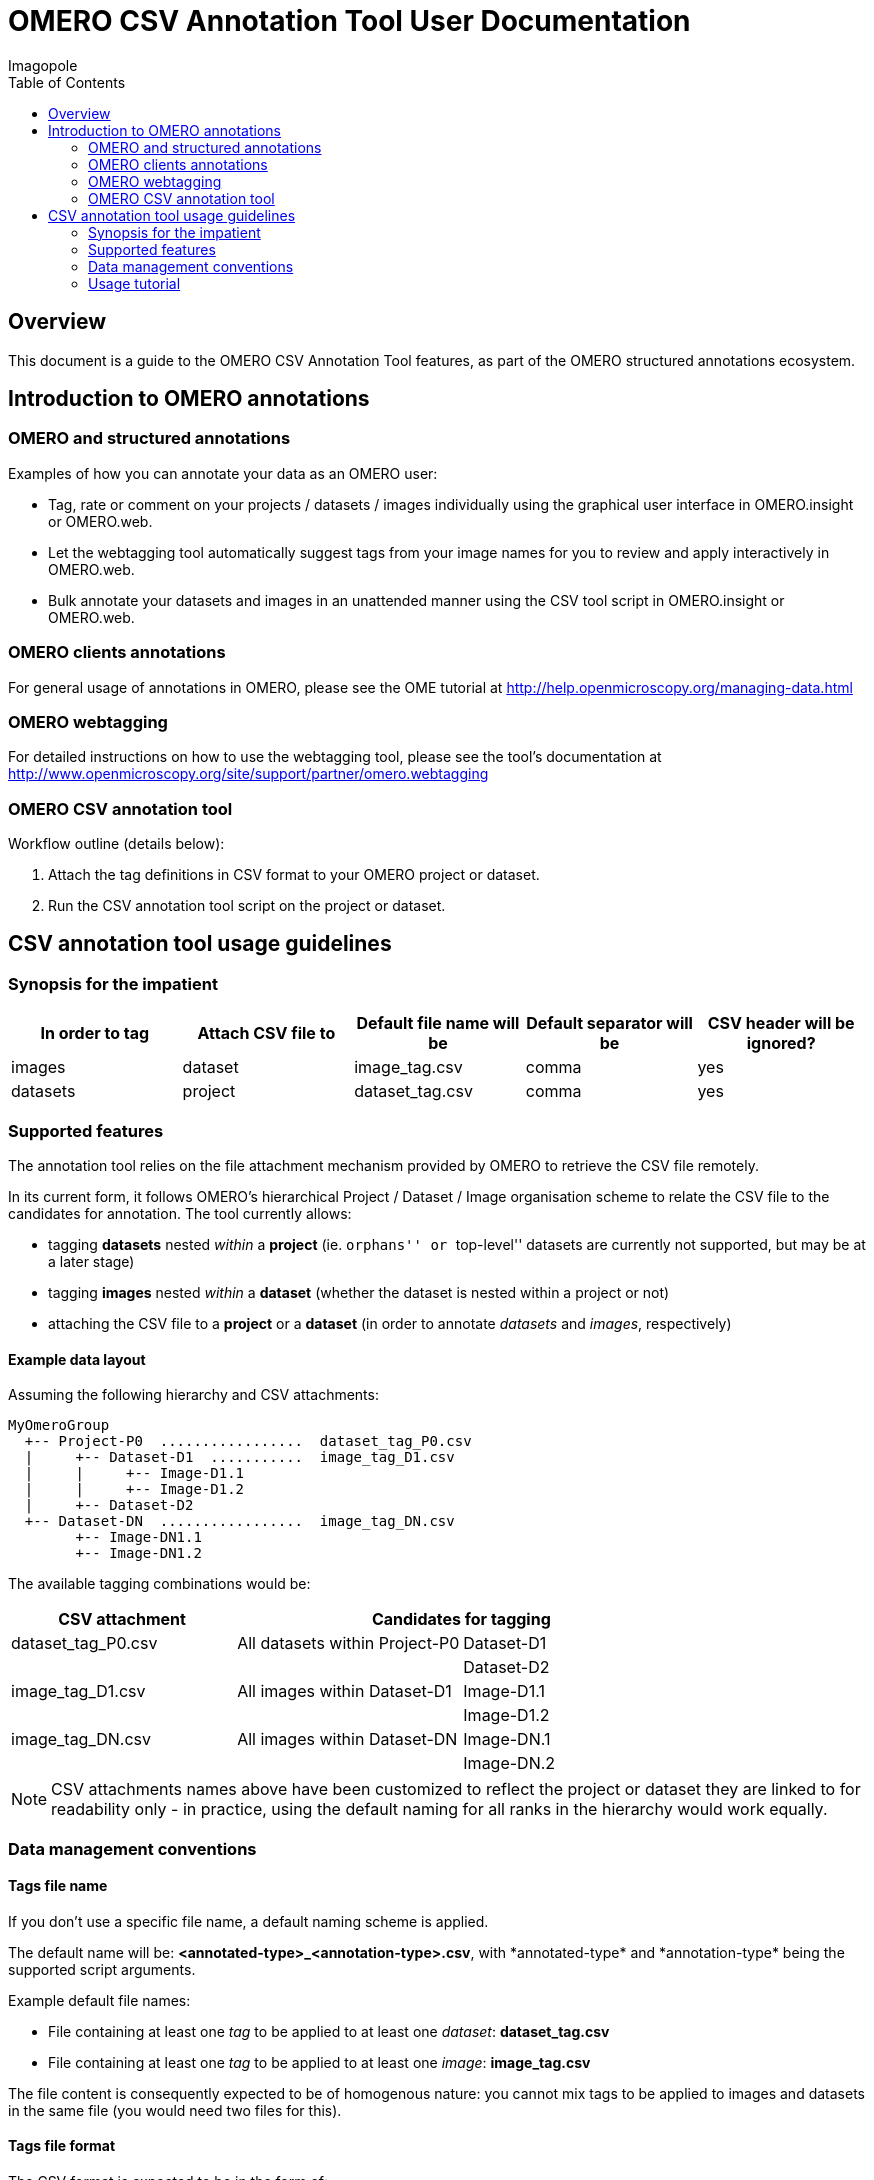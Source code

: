 = OMERO CSV Annotation Tool User Documentation
Imagopole
:toc:

[[introduction]]
== Overview

--
This document is a guide to the OMERO CSV Annotation Tool features, as part of the OMERO structured
annotations ecosystem.
--


[[overview]]
== Introduction to OMERO annotations

[[overview-strucured-annotations]]
=== OMERO and structured annotations

Examples of how you can annotate your data as an OMERO user:

* Tag, rate or comment on your projects / datasets / images individually using the graphical user
  interface in OMERO.insight or OMERO.web.
* Let the webtagging tool automatically suggest tags from your image names for you to review and
  apply interactively in OMERO.web.
* Bulk annotate your datasets and images in an unattended manner using the CSV tool script in
  OMERO.insight or OMERO.web.

[[overview-omero-annotations]]
=== OMERO clients annotations

For general usage of annotations in OMERO, please see the OME tutorial at
http://help.openmicroscopy.org/managing-data.html

[[overview-omero-webtagging]]
=== OMERO webtagging

For detailed instructions on how to use the webtagging tool, please see the tool's documentation at
http://www.openmicroscopy.org/site/support/partner/omero.webtagging

[[overview-omero-cat]]
=== OMERO CSV annotation tool

Workflow outline (details below):

. Attach the tag definitions in CSV format to your OMERO project or dataset.
. Run the CSV annotation tool script on the project or dataset.


[[main-omero-cat]]
== CSV annotation tool usage guidelines

[[synopsis-omero-cat]]
=== Synopsis for the impatient

[format="csv", options="header"]
|===
In order to tag, Attach CSV file to, Default file name will be, Default separator will be, CSV header will be ignored?
images, dataset, image_tag.csv, comma, yes
datasets, project, dataset_tag.csv, comma, yes
|===

[[supported-omero-cat]]
=== Supported features

The annotation tool relies on the file attachment mechanism provided by OMERO to retrieve the CSV file remotely.

In its current form, it follows OMERO's hierarchical Project / Dataset / Image organisation scheme to relate
the CSV file to the candidates for annotation.
The tool currently allows:

* tagging *datasets* nested _within_ a *project* (ie. ``orphans'' or ``top-level'' datasets are
  currently not supported, but may be at a later stage)
* tagging *images* nested _within_ a *dataset* (whether the dataset is nested within a project or not)
* attaching the CSV file to a *project* or a *dataset* (in order to annotate _datasets_ and _images_,
  respectively)

==== Example data layout

Assuming the following hierarchy and CSV attachments:

----
MyOmeroGroup
  +-- Project-P0  .................  dataset_tag_P0.csv
  |     +-- Dataset-D1  ...........  image_tag_D1.csv
  |     |     +-- Image-D1.1
  |     |     +-- Image-D1.2
  |     +-- Dataset-D2
  +-- Dataset-DN  .................  image_tag_DN.csv
        +-- Image-DN1.1
        +-- Image-DN1.2
----

The available tagging combinations would be:

[width="100%", cols="3", options="header"]
|========================================================================
|CSV attachment         2+|Candidates for tagging
|+dataset_tag_P0.csv+    |All datasets within +Project-P0+ |+Dataset-D1+
|                        |                                 |+Dataset-D2+
|+image_tag_D1.csv+      |All images within +Dataset-D1+   |+Image-D1.1+
|                        |                                 |+Image-D1.2+
|+image_tag_DN.csv+      |All images within +Dataset-DN+   |+Image-DN.1+
|                        |                                 |+Image-DN.2+
|========================================================================

NOTE: CSV attachments names above have been customized to reflect the project or dataset they are
linked to for readability only - in practice, using the default naming for all ranks in the hierarchy
would work equally.

[[conventions-omero-cat]]
=== Data management conventions

==== Tags file name

If you don't use a specific file name, a default naming scheme is applied.

The default name will be: *+<annotated-type>_<annotation-type>.csv+*, with *+annotated-type*+ and
*+annotation-type*+ being the supported script arguments.

Example default file names:

* File containing at least one _tag_ to be applied to at least one _dataset_: *dataset_tag.csv*
* File containing at least one _tag_ to be applied to at least one _image_: *image_tag.csv*

The file content is consequently expected to be of homogenous nature: you cannot mix tags to be
applied to images and datasets in the same file (you would need two files for this).

==== Tags file format

The CSV format is expected to be in the form of:

* An optional column header (ignored by default)
* A line per tagging request, with:
  ** The annotated name as the first column (ie. dataset name or image name)
  ** Any number of tags names as the remaining columns (at least one)

Other default file format parameters which you can customise are:

[width="50%", options="header"]
|====================================
|Parameter            |Default value
|Ignore columns header|true
|Delimiter character  |Comma (,)
|Character encoding   | UTF-8
|====================================

==== Example files

* Example CSV file using the default comma delimiter and a column header
  (link:files/dataset_tag.csv[download])

NOTE: This is the currently the default format in use.

----
Dataset Name, Type, Gender
dataset_01, ControlSubject, Female
dataset_02, Male
----

* Example CSV file using an alternate semicolon delimiter and no header
  (link:files/dataset_tag_semicolon_noheader.csv[download])

----
dataset_01;ControlSubject;Female
dataset_02;Male
----


[[tutorial-omero-cat]]
=== Usage tutorial

==== Upload CSV tags file

Use the attachments interface

image::images/attach-file.png[Attach file]

==== Tagging datasets

Attach your tag file to your OMERO project, either with the default name or a name of your choice.

==== Tagging images

Attach your tag file to your OMERO dataset, either with the default name or a name of your choice.

==== Start the CSV annotation tool

* Navigate to the relevant OMERO.scripts menu

image::images/script-menu.png[Script menu]

* Customize the input parameters and launch

image::images/script-ui.png[Script GUI]
